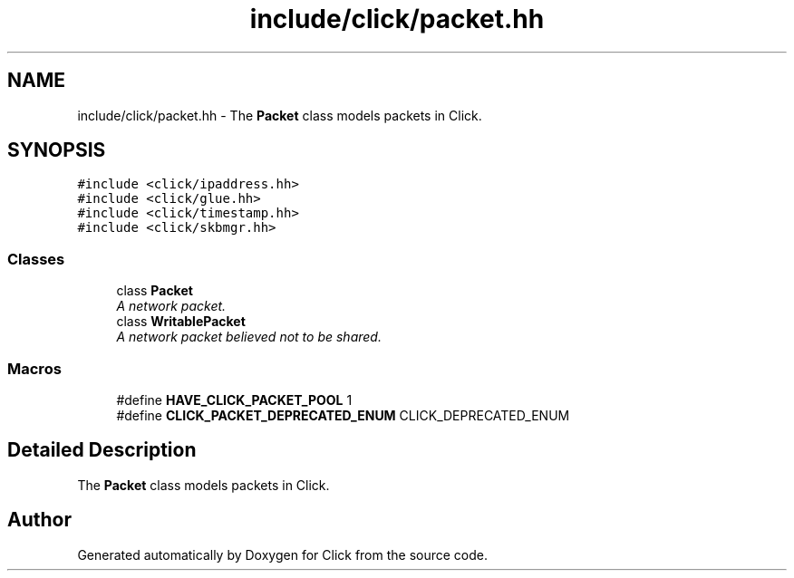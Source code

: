 .TH "include/click/packet.hh" 3 "Thu Oct 12 2017" "Click" \" -*- nroff -*-
.ad l
.nh
.SH NAME
include/click/packet.hh \- The \fBPacket\fP class models packets in Click\&.  

.SH SYNOPSIS
.br
.PP
\fC#include <click/ipaddress\&.hh>\fP
.br
\fC#include <click/glue\&.hh>\fP
.br
\fC#include <click/timestamp\&.hh>\fP
.br
\fC#include <click/skbmgr\&.hh>\fP
.br

.SS "Classes"

.in +1c
.ti -1c
.RI "class \fBPacket\fP"
.br
.RI "\fIA network packet\&. \fP"
.ti -1c
.RI "class \fBWritablePacket\fP"
.br
.RI "\fIA network packet believed not to be shared\&. \fP"
.in -1c
.SS "Macros"

.in +1c
.ti -1c
.RI "#define \fBHAVE_CLICK_PACKET_POOL\fP   1"
.br
.ti -1c
.RI "#define \fBCLICK_PACKET_DEPRECATED_ENUM\fP   CLICK_DEPRECATED_ENUM"
.br
.in -1c
.SH "Detailed Description"
.PP 
The \fBPacket\fP class models packets in Click\&. 


.SH "Author"
.PP 
Generated automatically by Doxygen for Click from the source code\&.
